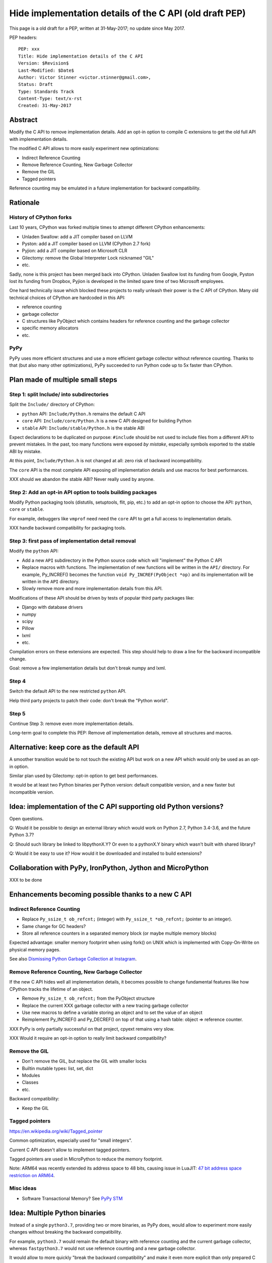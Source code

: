 .. _pep:

++++++++++++++++++++++++++++++++++++++++++++++++++++++++
Hide implementation details of the C API (old draft PEP)
++++++++++++++++++++++++++++++++++++++++++++++++++++++++

This page is a old draft for a PEP, written at 31-May-2017; no update since May
2017.

PEP headers::

    PEP: xxx
    Title: Hide implementation details of the C API
    Version: $Revision$
    Last-Modified: $Date$
    Author: Victor Stinner <victor.stinner@gmail.com>,
    Status: Draft
    Type: Standards Track
    Content-Type: text/x-rst
    Created: 31-May-2017

Abstract
========

Modify the C API to remove implementation details. Add an opt-in option
to compile C extensions to get the old full API with implementation
details.

The modified C API allows to more easily experiment new optimizations:

* Indirect Reference Counting
* Remove Reference Counting, New Garbage Collector
* Remove the GIL
* Tagged pointers

Reference counting may be emulated in a future implementation for
backward compatibility.


Rationale
=========

History of CPython forks
------------------------

Last 10 years, CPython was forked multiple times to attempt
different CPython enhancements:

* Unladen Swallow: add a JIT compiler based on LLVM
* Pyston: add a JIT compiler based on LLVM (CPython 2.7 fork)
* Pyjion: add a JIT compiler based on Microsoft CLR
* Gilectomy: remove the Global Interpreter Lock nicknamed "GIL"
* etc.

Sadly, none is this project has been merged back into CPython. Unladen
Swallow lost its funding from Google, Pyston lost its funding from
Dropbox, Pyjion is developed in the limited spare time of two Microsoft
employees.

One hard technically issue which blocked these projects to really
unleash their power is the C API of CPython. Many old technical choices
of CPython are hardcoded in this API:

* reference counting
* garbage collector
* C structures like PyObject which contains headers for reference
  counting and the garbage collector
* specific memory allocators
* etc.

PyPy
----

PyPy uses more efficient structures and use a more efficient garbage
collector without reference counting. Thanks to that (but also many
other optimizations), PyPy succeeded to run Python code up to 5x faster
than CPython.


Plan made of multiple small steps
=================================

Step 1: split Include/ into subdirectories
------------------------------------------

Split the ``Include/`` directory of CPython:

* ``python`` API: ``Include/Python.h`` remains the default C API
* ``core`` API: ``Include/core/Python.h`` is a new C API designed for
  building Python
* ``stable`` API: ``Include/stable/Python.h`` is the stable ABI

Expect declarations to be duplicated on purpose: ``#include`` should be
not used to include files from a different API to prevent mistakes. In
the past, too many functions were exposed *by mistake*, especially
symbols exported to the stable ABI by mistake.

At this point, ``Include/Python.h`` is not changed at all: zero risk of
backward incompatibility.

The ``core`` API is the most complete API exposing *all* implementation
details and use macros for best performances.

XXX should we abandon the stable ABI? Never really used by anyone.


Step 2: Add an opt-in API option to tools building packages
-----------------------------------------------------------

Modify Python packaging tools (distutils, setuptools, flit, pip, etc.)
to add an opt-in option to choose the API: ``python``, ``core`` or
``stable``.

For example, debuggers like ``vmprof`` need need the ``core`` API to get
a full access to implementation details.

XXX handle backward compatibility for packaging tools.

Step 3: first pass of implementation detail removal
---------------------------------------------------

Modify the ``python`` API:

* Add a new ``API`` subdirectory in the Python source code which will
  "implement" the Python C API
* Replace macros with functions. The implementation of new functions
  will be written in the ``API/`` directory. For example, Py_INCREF()
  becomes the function ``void Py_INCREF(PyObject *op)`` and its
  implementation will be written in the ``API`` directory.
* Slowly remove more and more implementation details from this API.

Modifications of these API should be driven by tests of popular third
party packages like:

* Django with database drivers
* numpy
* scipy
* Pillow
* lxml
* etc.

Compilation errors on these extensions are expected. This step should
help to draw a line for the backward incompatible change.

Goal: remove a few implementation details but don't break numpy and
lxml.

Step 4
------

Switch the default API to the new restricted ``python`` API.

Help third party projects to patch their code: don't break the "Python
world".

Step 5
------

Continue Step 3: remove even more implementation details.

Long-term goal to complete this PEP: Remove *all* implementation
details, remove all structures and macros.


Alternative: keep core as the default API
=========================================

A smoother transition would be to not touch the existing API but work on
a new API which would only be used as an opt-in option.

Similar plan used by Gilectomy: opt-in option to get best performances.

It would be at least two Python binaries per Python version: default
compatible version, and a new faster but incompatible version.


Idea: implementation of the C API supporting old Python versions?
=================================================================

Open questions.

Q: Would it be possible to design an external library which would work
on Python 2.7, Python 3.4-3.6, and the future Python 3.7?

Q: Should such library be linked to libpythonX.Y? Or even to a pythonX.Y
binary which wasn't built with shared library?

Q: Would it be easy to use it? How would it be downloaded and installed
to build extensions?


Collaboration with PyPy, IronPython, Jython and MicroPython
===========================================================

XXX to be done


Enhancements becoming possible thanks to a new C API
====================================================

Indirect Reference Counting
---------------------------

* Replace ``Py_ssize_t ob_refcnt;`` (integer)
  with ``Py_ssize_t *ob_refcnt;`` (pointer to an integer).
* Same change for GC headers?
* Store all reference counters in a separated memory block
  (or maybe multiple memory blocks)

Expected advantage: smaller memory footprint when using fork() on UNIX
which is implemented with Copy-On-Write on physical memory pages.

See also `Dismissing Python Garbage Collection at Instagram
<https://engineering.instagram.com/dismissing-python-garbage-collection-at-instagram-4dca40b29172>`_.


Remove Reference Counting, New Garbage Collector
------------------------------------------------

If the new C API hides well all implementation details, it becomes
possible to change fundamental features like how CPython tracks the
lifetime of an object.

* Remove ``Py_ssize_t ob_refcnt;`` from the PyObject structure
* Replace the current XXX garbage collector with a new tracing garbage
  collector
* Use new macros to define a variable storing an object and to set the
  value of an object
* Reimplement Py_INCREF() and Py_DECREF() on top of that using a hash
  table: object => reference counter.

XXX PyPy is only partially successful on that project, cpyext remains
very slow.

XXX Would it require an opt-in option to really limit backward
compatibility?


Remove the GIL
--------------

* Don't remove the GIL, but replace the GIL with smaller locks
* Builtin mutable types: list, set, dict
* Modules
* Classes
* etc.

Backward compatibility:

* Keep the GIL


Tagged pointers
---------------

https://en.wikipedia.org/wiki/Tagged_pointer

Common optimization, especially used for "small integers".

Current C API doesn't allow to implement tagged pointers.

Tagged pointers are used in MicroPython to reduce the memory footprint.

Note: ARM64 was recently extended its address space to 48 bits, causing
issue in LuaJIT: `47 bit address space restriction on ARM64
<https://github.com/LuaJIT/LuaJIT/issues/49>`_.

Misc ideas
----------

* Software Transactional Memory?
  See `PyPy STM <http://doc.pypy.org/en/latest/stm.html>`_


Idea: Multiple Python binaries
==============================

Instead of a single ``python3.7``, providing two or more binaries, as
PyPy does, would allow to experiment more easily changes without
breaking the backward compatibility.

For example, ``python3.7`` would remain the default binary with
reference counting and the current garbage collector, whereas
``fastpython3.7`` would not use reference counting and a new garbage
collector.

It would allow to more quickly "break the backward compatibility" and
make it even more explicit than only prepared C extensions will be
compatible with the new ``fastpython3.7``.


cffi
====

XXX

Long term goal: "more cffi, less libpython".


Copyright
=========

This document has been placed in the public domain.



..
   Local Variables:
   mode: indented-text
   indent-tabs-mode: nil
   sentence-end-double-space: t
   fill-column: 70
   coding: utf-8
   End:
